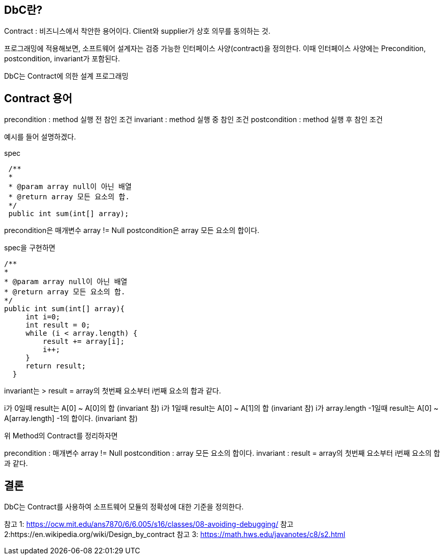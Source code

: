## DbC란?
Contract : 비즈니스에서 착안한 용어이다.
Client와 supplier가 상호 의무를 동의하는 것.

프로그래밍에 적용해보면,
소프트웨어 설계자는 검증 가능한 인터페이스 사양(contract)을 정의한다.
이때 인터페이스 사양에는 Precondition, postcondition, invariant가 포함된다.

DbC는 Contract에 의한 설계 프로그래밍

## Contract 용어
precondition : method 실행 전 참인 조건
invariant : method 실행 중 참인 조건
postcondition : method 실행 후 참인 조건

예시를 들어 설명하겠다.

spec
```
 /**
 * 
 * @param array null이 아닌 배열
 * @return array 모든 요소의 합.
 */
 public int sum(int[] array);
```
precondition은 매개변수 array != Null
postcondition은 array 모든 요소의 합이다.

spec을 구현하면
```
/**
*
* @param array null이 아닌 배열
* @return array 모든 요소의 합.
*/
public int sum(int[] array){
     int i=0;
     int result = 0;
     while (i < array.length) {
         result += array[i];
         i++;
     }
     return result;
  }
```
invariant는
> result = array의 첫번째 요소부터 i번째 요소의 합과 같다.

i가 0일때 result는 A[0] ~ A[0]의 합 (invariant 참)
i가 1일때 result는 A[0] ~ A[1]의 합 (invariant 참)
i가 array.length -1일때 result는 A[0] ~ A[array.length] -1의 합이다. (invariant 참)

위 Method의 Contract를 정리하자면

precondition : 매개변수 array != Null
postcondition : array 모든 요소의 합이다.
invariant : result = array의 첫번째 요소부터 i번째 요소의 합과 같다.



## 결론
DbC는 Contract를 사용하여 소프트웨어 모듈의 정확성에 대한 기준을 정의한다.


참고 1: https://ocw.mit.edu/ans7870/6/6.005/s16/classes/08-avoiding-debugging/
참고 2:https://en.wikipedia.org/wiki/Design_by_contract
참고 3: https://math.hws.edu/javanotes/c8/s2.html
